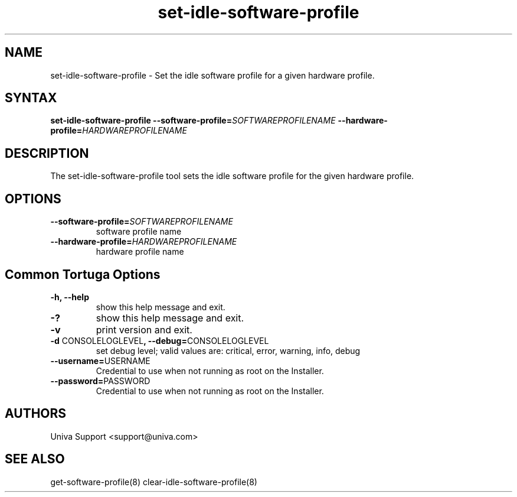 .\" Copyright 2008-2018 Univa Corporation
.\"
.\" Licensed under the Apache License, Version 2.0 (the "License");
.\" you may not use this file except in compliance with the License.
.\" You may obtain a copy of the License at
.\"
.\"    http://www.apache.org/licenses/LICENSE-2.0
.\"
.\" Unless required by applicable law or agreed to in writing, software
.\" distributed under the License is distributed on an "AS IS" BASIS,
.\" WITHOUT WARRANTIES OR CONDITIONS OF ANY KIND, either express or implied.
.\" See the License for the specific language governing permissions and
.\" limitations under the License.

.TH "set-idle-software-profile" "8" "6.3" "Univa" "Tortuga"
.SH "NAME"
.LP
set-idle-software-profile - Set the idle software profile for a given hardware profile.
.SH "SYNTAX"
.LP
\fBset-idle-software-profile --software-profile=\fISOFTWAREPROFILENAME\fB --hardware-profile=\fIHARDWAREPROFILENAME\fB
.SH "DESCRIPTION"
.LP
The set-idle-software-profile tool sets the idle software profile for the given hardware profile.
.LP
.SH "OPTIONS"
.LP
.TP
\fB--software-profile=\fISOFTWAREPROFILENAME
software profile name
.TP
\fB--hardware-profile=\fIHARDWAREPROFILENAME
hardware profile name
.LP
.SH "Common Tortuga Options"
.LP
.TP
\fB-h, --help
show this help message and exit.
.TP
\fB-?
show this help message and exit.
.TP
\fB-v
print version and exit.
.TP
\fB-d \fPCONSOLELOGLEVEL\fB, --debug=\fPCONSOLELOGLEVEL
set debug level; valid values are: critical, error, warning, info, debug
.TP
\fB--username=\fPUSERNAME
Credential to use when not running as root on the Installer.
.TP
\fB--password=\fPPASSWORD
Credential to use when not running as root on the Installer.
.\".SH "EXAMPLES"
.\".LP
.SH "AUTHORS"
.LP
Univa Support <support@univa.com>
.SH "SEE ALSO"
.LP
get-software-profile(8)
clear-idle-software-profile(8)
